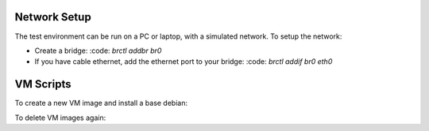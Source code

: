 Network Setup
=============

The test environment can be run on a PC or laptop, with a simulated
network. To setup the network:

* Create a bridge: :code: `brctl addbr br0`
* If you have cable ethernet, add the ethernet port to your
  bridge: :code: `brctl addif br0 eth0`

VM Scripts
==========

To create a new VM image and install a base debian:

.. code::
  bin/bootstrap-vm <name>

To delete VM images again:

.. code::
  bin/destroy-vm
